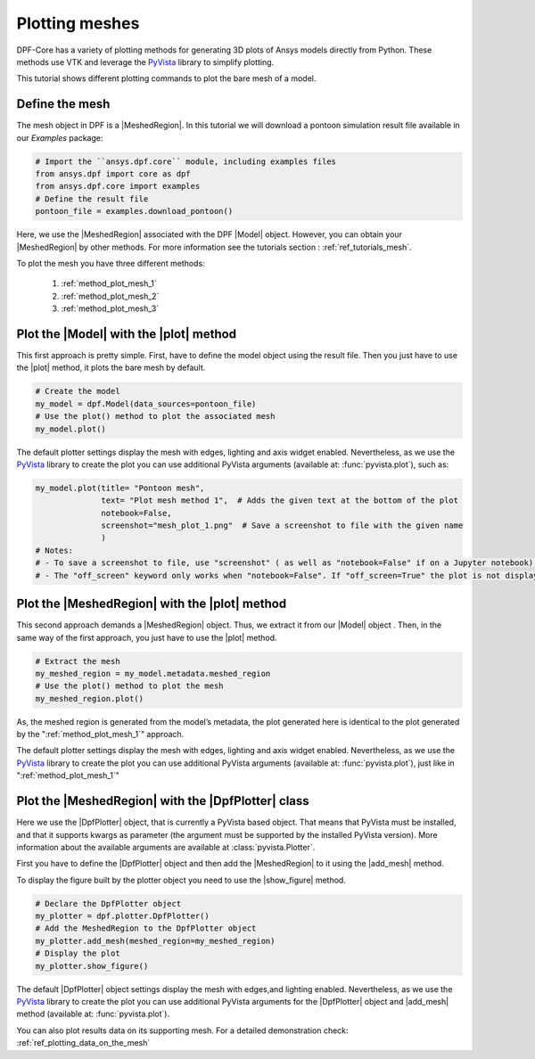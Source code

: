 .. _ref_tutorials_plotting_meshes:

===============
Plotting meshes
===============

.. |MeshedRegion| replace:: :class:`MeshedRegion <ansys.dpf.core.meshed_region.MeshedRegion>`
.. |Model| replace:: :class:`Model <ansys.dpf.core.model.Model>`
.. |plot| replace:: :func:`plot()<ansys.dpf.core.model.Model.plot>`
.. |DpfPlotter| replace:: :class:`DpfPlotter<ansys.dpf.core.plotter.DpfPlotter>`
.. |add_mesh| replace:: :func:`add_mesh()<ansys.dpf.core.plotter.DpfPlotter.add_mesh>`
.. |show_figure| replace:: :func:`show_figure()<ansys.dpf.core.plotter.DpfPlotter.show_figure>`

DPF-Core has a variety of plotting methods for generating 3D plots of
Ansys models directly from Python. These methods use VTK and leverage
the `PyVista <https://github.com/pyvista/pyvista>`_ library to
simplify plotting.

This tutorial shows different plotting commands to plot the bare mesh
of a model.

Define the mesh
---------------

The mesh object in DPF is a |MeshedRegion|. In this tutorial we will download
a pontoon simulation result file available in our `Examples` package:

.. code-block:: python

    # Import the ``ansys.dpf.core`` module, including examples files
    from ansys.dpf import core as dpf
    from ansys.dpf.core import examples
    # Define the result file
    pontoon_file = examples.download_pontoon()

Here, we use the |MeshedRegion| associated with the DPF |Model| object.
However, you can obtain your |MeshedRegion| by other methods. For more
information see the tutorials section : :ref:`ref_tutorials_mesh`.

To plot the mesh you have three different methods:

    1)  :ref:`method_plot_mesh_1`
    2)  :ref:`method_plot_mesh_2`
    3)  :ref:`method_plot_mesh_3`

.. _method_plot_mesh_1:

Plot the |Model| with the |plot| method
---------------------------------------

This first approach is pretty simple. First, have to define the model
object using the result file. Then you just have to use the |plot|
method, it plots the bare mesh by default.

.. code-block:: python

    # Create the model
    my_model = dpf.Model(data_sources=pontoon_file)
    # Use the plot() method to plot the associated mesh
    my_model.plot()

.. rst-class:: sphx-glr-script-out

 .. jupyter-execute::
    :hide-code:

    from ansys.dpf import core as dpf
    from ansys.dpf.core import examples
    pontoon_file = examples.download_pontoon()
    my_model = dpf.Model(data_sources=pontoon_file)
    my_model.plot()


The default plotter settings display the mesh with edges, lighting
and axis widget enabled. Nevertheless, as we use the
`PyVista <https://github.com/pyvista/pyvista>`_ library to create
the plot you can use additional PyVista arguments (available at:
:func:`pyvista.plot`), such as:

.. code-block:: python

    my_model.plot(title= "Pontoon mesh",
                  text= "Plot mesh method 1",  # Adds the given text at the bottom of the plot
                  notebook=False,
                  screenshot="mesh_plot_1.png"  # Save a screenshot to file with the given name
                  )
    # Notes:
    # - To save a screenshot to file, use "screenshot" ( as well as "notebook=False" if on a Jupyter notebook).
    # - The "off_screen" keyword only works when "notebook=False". If "off_screen=True" the plot is not displayed when running the code.

.. rst-class:: sphx-glr-script-out

 .. jupyter-execute::
    :hide-code:

    my_model.plot(title= "Pontoon mesh",
                  text= "Plot mesh method 1",
                  off_screen=True,
                  notebook=False,
                  screenshot="mesh_plot_1.png"
                  )

.. _method_plot_mesh_2:

Plot the |MeshedRegion| with the |plot| method
----------------------------------------------

This second approach demands a |MeshedRegion| object. Thus, we extract
it from our |Model| object . Then, in the same way of the first approach,
you just have to use the |plot| method.

.. code-block:: python

    # Extract the mesh
    my_meshed_region = my_model.metadata.meshed_region
    # Use the plot() method to plot the mesh
    my_meshed_region.plot()

.. rst-class:: sphx-glr-script-out

 .. jupyter-execute::
    :hide-code:

    my_meshed_region = my_model.metadata.meshed_region
    my_meshed_region.plot()

As, the meshed region is generated from the model’s metadata,
the plot generated here is identical to the plot generated by the ":ref:`method_plot_mesh_1`" approach.

The default plotter settings display the mesh with edges, lighting
and axis widget enabled. Nevertheless, as we use the
`PyVista <https://github.com/pyvista/pyvista>`_ library to create
the plot you can use additional PyVista arguments (available at:
:func:`pyvista.plot`), just like in ":ref:`method_plot_mesh_1`"

.. _method_plot_mesh_3:

Plot the |MeshedRegion| with the |DpfPlotter| class
---------------------------------------------------

Here we use the |DpfPlotter| object, that is currently a PyVista based object.
That means that PyVista must be installed, and that it supports kwargs as
parameter (the argument must be supported by the installed PyVista version).
More information about the available arguments are available at :class:`pyvista.Plotter`.

First you have to define the |DpfPlotter| object and then add the |MeshedRegion|
to it using the |add_mesh| method.

To display the figure built by the plotter object you need to use the
|show_figure|  method.

.. code-block:: python

    # Declare the DpfPlotter object
    my_plotter = dpf.plotter.DpfPlotter()
    # Add the MeshedRegion to the DpfPlotter object
    my_plotter.add_mesh(meshed_region=my_meshed_region)
    # Display the plot
    my_plotter.show_figure()

.. rst-class:: sphx-glr-script-out

 .. jupyter-execute::
    :hide-code:

    my_plotter = dpf.plotter.DpfPlotter()
    my_plotter.add_mesh(meshed_region=my_meshed_region)
    my_plotter.show_figure()

The default |DpfPlotter| object settings display the mesh with edges,and lighting
enabled. Nevertheless, as we use the `PyVista <https://github.com/pyvista/pyvista>`_
library to create the plot you can use additional PyVista arguments for the |DpfPlotter|
object and |add_mesh| method
(available at: :func:`pyvista.plot`).

You can also plot results data on its supporting mesh. For a detailed demonstration
check: :ref:`ref_plotting_data_on_the_mesh`